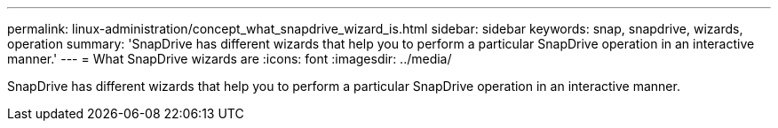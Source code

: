 ---
permalink: linux-administration/concept_what_snapdrive_wizard_is.html
sidebar: sidebar
keywords: snap, snapdrive, wizards, operation
summary: 'SnapDrive has different wizards that help you to perform a particular SnapDrive operation in an interactive manner.'
---
= What SnapDrive wizards are
:icons: font
:imagesdir: ../media/

[.lead]
SnapDrive has different wizards that help you to perform a particular SnapDrive operation in an interactive manner.

